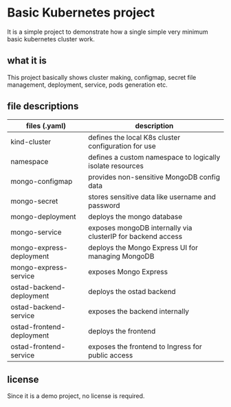 * Basic Kubernetes project

It is a simple project to demonstrate how a single simple very minimum basic kubernetes cluster work.

** what it is

This project basically shows cluster making, configmap, secret file management, deployment, service, pods generation etc.

** file descriptions

| files (.yaml)             | description                                                 |
|---------------------------+-------------------------------------------------------------|
| kind-cluster              | defines the local K8s cluster configuration for use         |
| namespace                 | defines a custom namespace to logically isolate resources   |
| mongo-configmap           | provides non-sensitive MongoDB config data                  |
| mongo-secret              | stores sensitive data like username and password            |
| mongo-deployment          | deploys the mongo database                                  |
| mongo-service             | exposes mongoDB internally via clusterIP for backend access |
| mongo-express-deployment  | deploys the Mongo Express UI for managing MongoDB           |
| mongo-express-service     | exposes Mongo Express                                       |
| ostad-backend-deployment  | deploys the ostad backend                                   |
| ostad-backend-service     | exposes the backend internally                              |
| ostad-frontend-deployment | deploys the frontend                                        |
| ostad-frontend-service    | exposes the frontend to Ingress for public access           |

** license

Since it is a demo project, no license is required.

